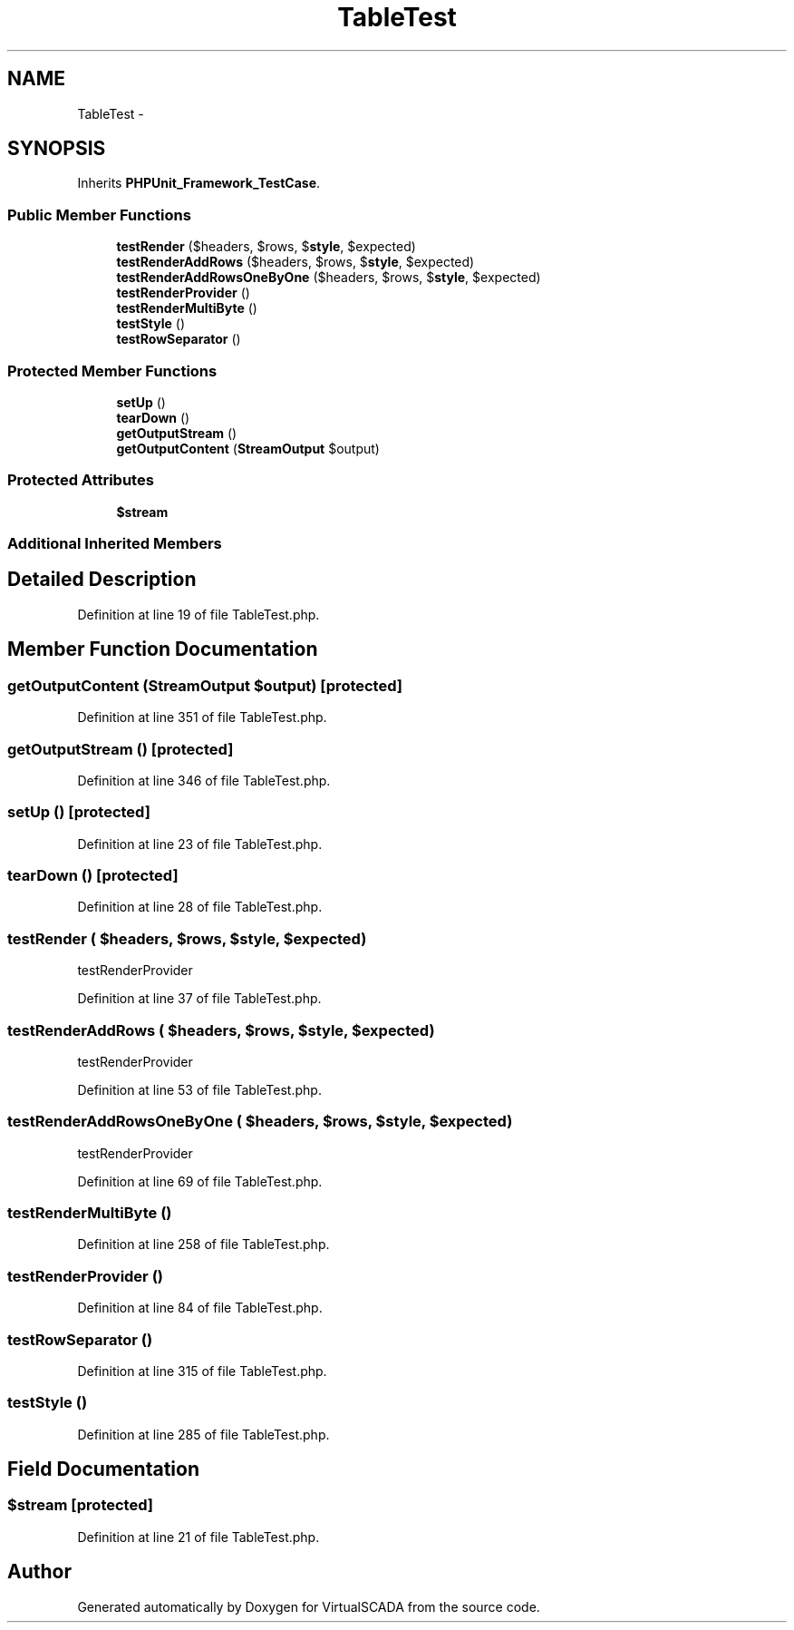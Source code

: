 .TH "TableTest" 3 "Tue Apr 14 2015" "Version 1.0" "VirtualSCADA" \" -*- nroff -*-
.ad l
.nh
.SH NAME
TableTest \- 
.SH SYNOPSIS
.br
.PP
.PP
Inherits \fBPHPUnit_Framework_TestCase\fP\&.
.SS "Public Member Functions"

.in +1c
.ti -1c
.RI "\fBtestRender\fP ($headers, $rows, $\fBstyle\fP, $expected)"
.br
.ti -1c
.RI "\fBtestRenderAddRows\fP ($headers, $rows, $\fBstyle\fP, $expected)"
.br
.ti -1c
.RI "\fBtestRenderAddRowsOneByOne\fP ($headers, $rows, $\fBstyle\fP, $expected)"
.br
.ti -1c
.RI "\fBtestRenderProvider\fP ()"
.br
.ti -1c
.RI "\fBtestRenderMultiByte\fP ()"
.br
.ti -1c
.RI "\fBtestStyle\fP ()"
.br
.ti -1c
.RI "\fBtestRowSeparator\fP ()"
.br
.in -1c
.SS "Protected Member Functions"

.in +1c
.ti -1c
.RI "\fBsetUp\fP ()"
.br
.ti -1c
.RI "\fBtearDown\fP ()"
.br
.ti -1c
.RI "\fBgetOutputStream\fP ()"
.br
.ti -1c
.RI "\fBgetOutputContent\fP (\fBStreamOutput\fP $output)"
.br
.in -1c
.SS "Protected Attributes"

.in +1c
.ti -1c
.RI "\fB$stream\fP"
.br
.in -1c
.SS "Additional Inherited Members"
.SH "Detailed Description"
.PP 
Definition at line 19 of file TableTest\&.php\&.
.SH "Member Function Documentation"
.PP 
.SS "getOutputContent (\fBStreamOutput\fP $output)\fC [protected]\fP"

.PP
Definition at line 351 of file TableTest\&.php\&.
.SS "getOutputStream ()\fC [protected]\fP"

.PP
Definition at line 346 of file TableTest\&.php\&.
.SS "setUp ()\fC [protected]\fP"

.PP
Definition at line 23 of file TableTest\&.php\&.
.SS "tearDown ()\fC [protected]\fP"

.PP
Definition at line 28 of file TableTest\&.php\&.
.SS "testRender ( $headers,  $rows,  $style,  $expected)"
testRenderProvider 
.PP
Definition at line 37 of file TableTest\&.php\&.
.SS "testRenderAddRows ( $headers,  $rows,  $style,  $expected)"
testRenderProvider 
.PP
Definition at line 53 of file TableTest\&.php\&.
.SS "testRenderAddRowsOneByOne ( $headers,  $rows,  $style,  $expected)"
testRenderProvider 
.PP
Definition at line 69 of file TableTest\&.php\&.
.SS "testRenderMultiByte ()"

.PP
Definition at line 258 of file TableTest\&.php\&.
.SS "testRenderProvider ()"

.PP
Definition at line 84 of file TableTest\&.php\&.
.SS "testRowSeparator ()"

.PP
Definition at line 315 of file TableTest\&.php\&.
.SS "testStyle ()"

.PP
Definition at line 285 of file TableTest\&.php\&.
.SH "Field Documentation"
.PP 
.SS "$\fBstream\fP\fC [protected]\fP"

.PP
Definition at line 21 of file TableTest\&.php\&.

.SH "Author"
.PP 
Generated automatically by Doxygen for VirtualSCADA from the source code\&.
